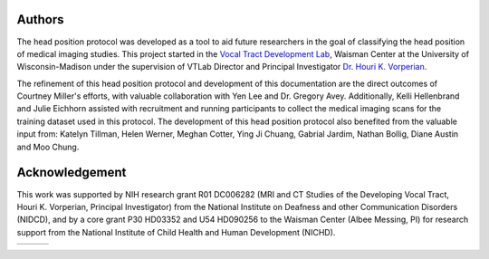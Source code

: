 Authors
=======
The head position protocol was developed as a tool to aid future researchers in the goal of classifying the head position of medical imaging studies. This project started in the `Vocal Tract Development Lab <http://www.waisman.wisc.edu/vocal>`_, Waisman Center at the University of Wisconsin-Madison under the supervision of VTLab Director and Principal Investigator `Dr. Houri K. Vorperian <http://www.waisman.wisc.edu/pi-Vorperian-Houri.htm>`_.

The refinement of this head position protocol and development of this documentation are the direct outcomes of Courtney Miller's efforts, with valuable collaboration with Yen Lee and Dr. Gregory Avey. Additionally, Kelli Hellenbrand and Julie Eichhorn assisted with recruitment and running participants to collect the medical imaging scans for the training dataset used in this protocol. The development of this head position protocol also benefited from the valuable input from: Katelyn Tillman, Helen Werner, Meghan Cotter, Ying Ji Chuang, Gabrial Jardim, Nathan Bollig, Diane Austin and Moo Chung.


Acknowledgement
===============

This work was supported by NIH research grant R01 DC006282 (MRI and CT Studies of the Developing Vocal Tract, Houri K. Vorperian, Principal Investigator) from the National Institute on Deafness and other Communication Disorders (NIDCD), and by a core grant P30 HD03352 and U54 HD090256 to the Waisman Center (Albee Messing, PI) for research support from the National Institute of Child Health and Human Development (NICHD).

.. |logo1| image:: docs/logos/logo_waisman_144.png
	:target: http://www.waisman.wisc.edu
	:scale: 50%
	:align: middle

.. |logo2| image:: docs/logos/logo_uw_144.png
	:target: http://www.wisc.edu
	:scale: 50%
	:align: middle

.. |logo3| image:: docs/logos/logo_nih_144.png
	:target: http://www.nih.gov
	:scale: 50%
	:align: middle

======= ======= ======= 
|logo1| |logo2| |logo3|
======= ======= =======


